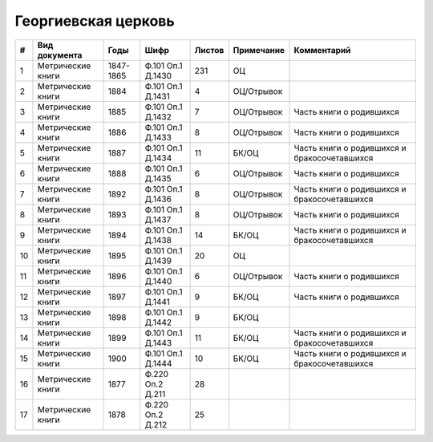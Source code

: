 
.. Church datasheet RST template
.. Autogenerated by cfp-sphinx.py

.. index:: Георгиевская церковь

Георгиевская церковь
====================

.. list-table::
   :header-rows: 1

   * - #
     - Вид документа
     - Годы
     - Шифр
     - Листов
     - Примечание
     - Комментарий

   * - 1
     - Метрические книги
     - 1847-1865
     - Ф.101 Оп.1 Д.1430
     - 231
     - ОЦ
     - 
   * - 2
     - Метрические книги
     - 1884
     - Ф.101 Оп.1 Д.1431
     - 4
     - ОЦ/Отрывок
     - 
   * - 3
     - Метрические книги
     - 1885
     - Ф.101 Оп.1 Д.1432
     - 7
     - ОЦ/Отрывок
     - Часть книги о родившихся
   * - 4
     - Метрические книги
     - 1886
     - Ф.101 Оп.1 Д.1433
     - 8
     - ОЦ/Отрывок
     - Часть книги о родившихся
   * - 5
     - Метрические книги
     - 1887
     - Ф.101 Оп.1 Д.1434
     - 11
     - БК/ОЦ
     - Часть книги о родившихся и бракосочетавшихся
   * - 6
     - Метрические книги
     - 1888
     - Ф.101 Оп.1 Д.1435
     - 6
     - ОЦ/Отрывок
     - Часть книги о родившихся
   * - 7
     - Метрические книги
     - 1892
     - Ф.101 Оп.1 Д.1436
     - 8
     - ОЦ/Отрывок
     - Часть книги о родившихся и бракосочетавшихся
   * - 8
     - Метрические книги
     - 1893
     - Ф.101 Оп.1 Д.1437
     - 8
     - ОЦ/Отрывок
     - Часть книги о родившихся
   * - 9
     - Метрические книги
     - 1894
     - Ф.101 Оп.1 Д.1438
     - 14
     - БК/ОЦ
     - Часть книги о родившихся и бракосочетавшихся
   * - 10
     - Метрические книги
     - 1895
     - Ф.101 Оп.1 Д.1439
     - 20
     - ОЦ
     - 
   * - 11
     - Метрические книги
     - 1896
     - Ф.101 Оп.1 Д.1440
     - 6
     - ОЦ/Отрывок
     - Часть книги о родившихся
   * - 12
     - Метрические книги
     - 1897
     - Ф.101 Оп.1 Д.1441
     - 9
     - БК/ОЦ
     - Часть книги о родившихся
   * - 13
     - Метрические книги
     - 1898
     - Ф.101 Оп.1 Д.1442
     - 9
     - БК/ОЦ
     - 
   * - 14
     - Метрические книги
     - 1899
     - Ф.101 Оп.1 Д.1443
     - 11
     - БК/ОЦ
     - Часть книги о родившихся и бракосочетавшихся
   * - 15
     - Метрические книги
     - 1900
     - Ф.101 Оп.1 Д.1444
     - 10
     - БК/ОЦ
     - Часть книги о родившихся и бракосочетавшихся
   * - 16
     - Метрические книги
     - 1877
     - Ф.220 Оп.2 Д.211
     - 28
     - 
     - 
   * - 17
     - Метрические книги
     - 1878
     - Ф.220 Оп.2 Д.212
     - 25
     - 
     - 


